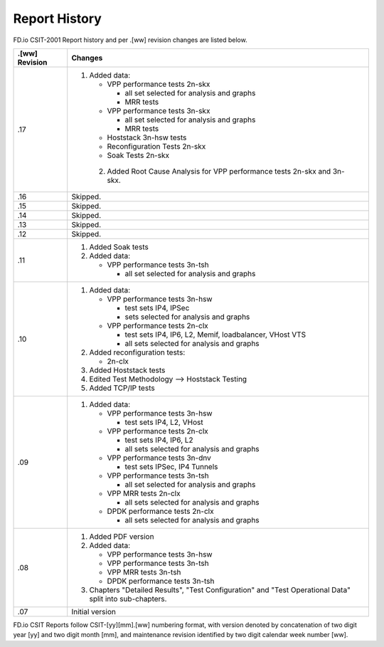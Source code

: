 Report History
==============

FD.io CSIT-2001 Report history and per .[ww] revision changes are listed below.

+----------------+------------------------------------------------------------+
| .[ww] Revision | Changes                                                    |
+================+============================================================+
| .17            | 1. Added data:                                             |
|                |                                                            |
|                |    - VPP performance tests 2n-skx                          |
|                |                                                            |
|                |      - all set selected for analysis and graphs            |
|                |      - MRR tests                                           |
|                |                                                            |
|                |    - VPP performance tests 3n-skx                          |
|                |                                                            |
|                |      - all set selected for analysis and graphs            |
|                |      - MRR tests                                           |
|                |                                                            |
|                |    - Hoststack 3n-hsw tests                                |
|                |                                                            |
|                |    - Reconfiguration Tests 2n-skx                          |
|                |                                                            |
|                |    - Soak Tests 2n-skx                                     |
|                |                                                            |
|                |  2. Added Root Cause Analysis for VPP performance tests    |
|                |     2n-skx and 3n-skx.                                     |
|                |                                                            |
+----------------+------------------------------------------------------------+
| .16            | Skipped.                                                   |
+----------------+------------------------------------------------------------+
| .15            | Skipped.                                                   |
+----------------+------------------------------------------------------------+
| .14            | Skipped.                                                   |
+----------------+------------------------------------------------------------+
| .13            | Skipped.                                                   |
+----------------+------------------------------------------------------------+
| .12            | Skipped.                                                   |
+----------------+------------------------------------------------------------+
| .11            | 1. Added Soak tests                                        |
|                |                                                            |
|                | 2. Added data:                                             |
|                |                                                            |
|                |    - VPP performance tests 3n-tsh                          |
|                |                                                            |
|                |      - all set selected for analysis and graphs            |
|                |                                                            |
+----------------+------------------------------------------------------------+
| .10            | 1. Added data:                                             |
|                |                                                            |
|                |    - VPP performance tests 3n-hsw                          |
|                |                                                            |
|                |      - test sets IP4, IPSec                                |
|                |      - sets selected for analysis and graphs               |
|                |                                                            |
|                |    - VPP performance tests 2n-clx                          |
|                |                                                            |
|                |      - test sets IP4, IP6, L2, Memif, loadbalancer, VHost  |
|                |        VTS                                                 |
|                |      - all sets selected for analysis and graphs           |
|                |                                                            |
|                | 2. Added reconfiguration tests:                            |
|                |                                                            |
|                |    - 2n-clx                                                |
|                |                                                            |
|                | 3. Added Hoststack tests                                   |
|                |                                                            |
|                | 4. Edited Test Methodology --> Hoststack Testing           |
|                |                                                            |
|                | 5. Added TCP/IP tests                                      |
|                |                                                            |
+----------------+------------------------------------------------------------+
| .09            | 1. Added data:                                             |
|                |                                                            |
|                |    - VPP performance tests 3n-hsw                          |
|                |                                                            |
|                |      - test sets IP4, L2, VHost                            |
|                |                                                            |
|                |    - VPP performance tests 2n-clx                          |
|                |                                                            |
|                |      - test sets IP4, IP6, L2                              |
|                |      - all sets selected for analysis and graphs           |
|                |                                                            |
|                |    - VPP performance tests 3n-dnv                          |
|                |                                                            |
|                |      - test sets IPSec, IP4 Tunnels                        |
|                |                                                            |
|                |    - VPP performance tests 3n-tsh                          |
|                |                                                            |
|                |      - all set selected for analysis and graphs            |
|                |                                                            |
|                |    - VPP MRR tests 2n-clx                                  |
|                |                                                            |
|                |      - all sets selected for analysis and graphs           |
|                |                                                            |
|                |    - DPDK performance tests 2n-clx                         |
|                |                                                            |
|                |      - all sets selected for analysis and graphs           |
|                |                                                            |
+----------------+------------------------------------------------------------+
| .08            | 1. Added PDF version                                       |
|                |                                                            |
|                | 2. Added data:                                             |
|                |                                                            |
|                |    - VPP performance tests 3n-hsw                          |
|                |    - VPP performance tests 3n-tsh                          |
|                |    - VPP MRR tests 3n-tsh                                  |
|                |    - DPDK performance tests 3n-tsh                         |
|                |                                                            |
|                | 3. Chapters "Detailed Results", "Test Configuration" and   |
|                |    "Test Operational Data" split into sub-chapters.        |
|                |                                                            |
+----------------+------------------------------------------------------------+
| .07            | Initial version                                            |
|                |                                                            |
+----------------+------------------------------------------------------------+

FD.io CSIT Reports follow CSIT-[yy][mm].[ww] numbering format, with version
denoted by concatenation of two digit year [yy] and two digit month [mm], and
maintenance revision identified by two digit calendar week number [ww].
